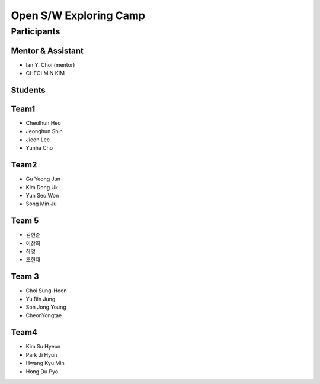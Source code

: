 =======================
Open S/W Exploring Camp
=======================

Participants
============

Mentor & Assistant
------------------

* Ian Y. Choi (mentor)
* CHEOLMIN KIM

Students
--------

Team1
-----

* Cheolhun Heo
* Jeonghun Shin
* Jieon Lee
* Yunha Cho

Team2
--------

* Gu Yeong Jun
* Kim Dong Uk
* Yun Seo Won
* Song Min Ju


Team 5
--------

* 김현준
* 이장희
* 하영 
* 조현재

Team 3
------

* Choi Sung-Hoon
* Yu Bin Jung
* Son Jong Young
* CheonYongtae

Team4
-------

* Kim Su Hyeon
* Park Ji Hyun
* Hwang Kyu Min
* Hong Du Pyo

